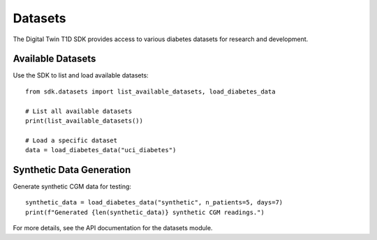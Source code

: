 Datasets
========

The Digital Twin T1D SDK provides access to various diabetes datasets for research and development.

Available Datasets
------------------

Use the SDK to list and load available datasets::

    from sdk.datasets import list_available_datasets, load_diabetes_data
    
    # List all available datasets
    print(list_available_datasets())
    
    # Load a specific dataset
    data = load_diabetes_data("uci_diabetes")

Synthetic Data Generation
-------------------------

Generate synthetic CGM data for testing::

    synthetic_data = load_diabetes_data("synthetic", n_patients=5, days=7)
    print(f"Generated {len(synthetic_data)} synthetic CGM readings.")

For more details, see the API documentation for the datasets module. 